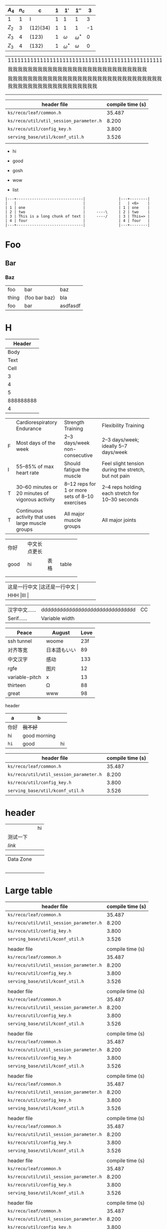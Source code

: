    | $A_4$ | $n_c$ | c        | $1$ | $1'$         | $1''$        |  3 |
   |-------+-------+----------+-----+--------------+--------------+----|
   | 1     |     1 | I        |   1 | 1            | 1            |  3 |
   | $Z_2$ |     3 | (12)(34) |   1 | 1            | 1            | -1 |
   | $Z_3$ |     4 | (123)    |   1 | $\omega$     | $\omega^{*}$ |  0 |
   | $Z_3$ |     4 | (132)    |   1 | $\omega^{*}$ | $\omega$     |  0 |

| 111111111111111111111111111111111111111111111111111111111111                                                     |
| 我我我我我我我我我我我我我我我我我我我我我我我我我我我我                                                         |
| 我我我我我我我我我我我我我我我我我我我我我我我我我我我我我我我我我我我我我我我我我我我我我我我我我我我我我我我我 |
|                                                                                                                  |
|                                                                                                                  |

| header file                             | compile time (s) |
|-----------------------------------------+------------------|
| =ks/reco/leaf/common.h=                 |           35.487 |
| =ks/reco/util/util_session_parameter.h= |            8.200 |
| =ks/reco/util/config_key.h=             |            3.800 |
| =serving_base/util/kconf_util.h=        |            3.526 |
|                                         |                  |

+ hi
+ good
+ gosh

- wow
- list


#+begin_example
|---+------------------------------|               |---+--------|
|   |                              |               |   | <6>    |
| 1 | one                          |               | 1 | one    |
| 2 | two                          |     ----\     | 2 | two    |
| 3 | This is a long chunk of text |     ----/     | 3 | This=> |
| 4 | four                         |               | 4 | four   |
|---+------------------------------|               |---+--------|
#+end_example

* Foo
** Bar
*** Baz
| foo   | bar           | baz      |
| thing | (foo bar baz) | bla      |
| foo   | bar           | asdfasdf |
| <0>   |               |          |

* H

|    Header |
|-----------|
|      Body |
|      Text |
|      Cell |
|         3 |
|         4 |
|         5 |
| 888888888 |
|         4 |

+--+--------------------+-----------------+-----------------------+
|  |Cardiorespiratory   |Strength         |Flexibility Training   |
|  |Endurance           |Training         |                       |
+--+--------------------+-----------------+-----------------------+
|F |Most days of the    |2–3 days/week    |2–3 days/week; ideally |
|  |week                |non-consecutive  |5–7 days/week          |
+--+--------------------+-----------------+-----------------------+
|I |55–85% of max heart |Should fatigue   |Feel slight tension    |
|  |rate                |the muscle       |during the stretch,    |
|  |                    |                 |but not pain           |
+--+--------------------+-----------------+-----------------------+
|T |30–60 minutes or 20 |8–12 reps for 1  |2–4 reps holding each  |
|  |minutes of vigorous |or more sets of  |stretch for 10–30      |
|  |activity            |8–10 exercises   |seconds                |
+--+--------------------+-----------------+-----------------------+
|T |Continuous activity |All major muscle |All major joints       |
|  |that uses large     |groups           |                       |
|  |muscle groups       |                 |                       |
+--+--------------------+-----------------+-----------------------+

+-----+-------------+-----+------+
|你好 |中文长点更长 |     |      |
+-----+-------------+-----+------+
|good |hi           |表格 |table |
+-----+-------------+-----+------+
|     |             |     |      |
+-----+-------------+-----+------+
|     |             |     |      |
+-----+-------------+-----+------+

+--------------------+--------------------+
|这是一行中文       |这还是一行中文     |
+--------------------+--------------------+
|HHH                |III                |
+--------------------+--------------------+

#+latex: : | Table      | Header         | Header |
|------------+---------------------------------+----|
| 汉字中文…… | ddddddddddddddddddddddddddddddd | CC |
| Serif……    | Variable width                  |    |
#+latex: : Table 

| Peace          | August       | Love |
|----------------+--------------+------|
| ssh tunnel     | woome        |  23f |
| 对齐等宽       | 日本語もいい |   89 |
| 中文汉字       | 感动         |  133 |
| rgfe           | 图片         |   12 |
| variable-pitch | x            |   13 |
| thirteen       | Ω            |   88 |
| great          | www          |   98 |

**** header
#+name: hey
| a    | b            |    |
|------+--------------+----|
| 你好 | +我不好+     |    |
| hi   | good morning |    |
| ~hi~ | good         | hi |

| header file                             | compile time (s) |
|-----------------------------------------+------------------|
| =ks/reco/leaf/common.h=                 |           35.487 |
| =ks/reco/util/util_session_parameter.h= |            8.200 |
| =ks/reco/util/config_key.h=             |            3.800 |
| =serving_base/util/kconf_util.h=        |            3.526 |


* header

|          |   | hi |
| 测试一下 |   |    |
| [[www.veemo.com][link]]     |   |    |

|----------------------------------+---+---|
| Data Zone                        |   |   |
|                                  |   |   |
| [[/Users/yuan/t/20200616151642.png]] |   |   |
|                                  |   |   |
|                                  |   |   |
|                                  |   |   |
|----------------------------------+---+---|

* Large table

| header file                             | compile time (s) |
|-----------------------------------------+------------------|
| =ks/reco/leaf/common.h=                 |           35.487 |
| =ks/reco/util/util_session_parameter.h= |            8.200 |
| =ks/reco/util/config_key.h=             |            3.800 |
| =serving_base/util/kconf_util.h=        |            3.526 |
|                                         |                  |
| header file                             | compile time (s) |
|-----------------------------------------+------------------|
| =ks/reco/leaf/common.h=                 |           35.487 |
| =ks/reco/util/util_session_parameter.h= |            8.200 |
| =ks/reco/util/config_key.h=             |            3.800 |
| =serving_base/util/kconf_util.h=        |            3.526 |
|                                         |                  |
| header file                             | compile time (s) |
|-----------------------------------------+------------------|
| =ks/reco/leaf/common.h=                 |           35.487 |
| =ks/reco/util/util_session_parameter.h= |            8.200 |
| =ks/reco/util/config_key.h=             |            3.800 |
| =serving_base/util/kconf_util.h=        |            3.526 |
|                                         |                  |
| header file                             | compile time (s) |
|-----------------------------------------+------------------|
| =ks/reco/leaf/common.h=                 |           35.487 |
| =ks/reco/util/util_session_parameter.h= |            8.200 |
| =ks/reco/util/config_key.h=             |            3.800 |
| =serving_base/util/kconf_util.h=        |            3.526 |
|                                         |                  |
| header file                             | compile time (s) |
|-----------------------------------------+------------------|
| =ks/reco/leaf/common.h=                 |           35.487 |
| =ks/reco/util/util_session_parameter.h= |            8.200 |
| =ks/reco/util/config_key.h=             |            3.800 |
| =serving_base/util/kconf_util.h=        |            3.526 |
|                                         |                  |
| header file                             | compile time (s) |
|-----------------------------------------+------------------|
| =ks/reco/leaf/common.h=                 |           35.487 |
| =ks/reco/util/util_session_parameter.h= |            8.200 |
| =ks/reco/util/config_key.h=             |            3.800 |
| =serving_base/util/kconf_util.h=        |            3.526 |
|                                         |                  |
| header file                             | compile time (s) |
|-----------------------------------------+------------------|
| =ks/reco/leaf/common.h=                 |           35.487 |
| =ks/reco/util/util_session_parameter.h= |            8.200 |
| =ks/reco/util/config_key.h=             |            3.800 |
| =serving_base/util/kconf_util.h=        |            3.526 |
|                                         |                  |
| header file                             | compile time (s) |
|-----------------------------------------+------------------|
| =ks/reco/leaf/common.h=                 |           35.487 |
| =ks/reco/util/util_session_parameter.h= |            8.200 |
| =ks/reco/util/config_key.h=             |            3.800 |
| =serving_base/util/kconf_util.h=        |            3.526 |
|                                         |                  |
| header file                             | compile time (s) |
|-----------------------------------------+------------------|
| =ks/reco/leaf/common.h=                 |           35.487 |
| =ks/reco/util/util_session_parameter.h= |            8.200 |
| =ks/reco/util/config_key.h=             |            3.800 |
| =serving_base/util/kconf_util.h=        |            3.526 |
|                                         |                  |
| header file                             | compile time (s) |
|-----------------------------------------+------------------|
| =ks/reco/leaf/common.h=                 |           35.487 |
| =ks/reco/util/util_session_parameter.h= |            8.200 |
| =ks/reco/util/config_key.h=             |            3.800 |
| =serving_base/util/kconf_util.h=        |            3.526 |
|                                         |                  |
| header file                             | compile time (s) |
|-----------------------------------------+------------------|
| =ks/reco/leaf/common.h=                 |           35.487 |
| =ks/reco/util/util_session_parameter.h= |            8.200 |
| =ks/reco/util/config_key.h=             |            3.800 |
| =serving_base/util/kconf_util.h=        |            3.526 |
|                                         |                  |
| header file                             | compile time (s) |
|-----------------------------------------+------------------|
| =ks/reco/leaf/common.h=                 |           35.487 |
| =ks/reco/util/util_session_parameter.h= |            8.200 |
| =ks/reco/util/config_key.h=             |            3.800 |
| =serving_base/util/kconf_util.h=        |            3.526 |
|                                         |                  |
| header file                             | compile time (s) |
|-----------------------------------------+------------------|
| =ks/reco/leaf/common.h=                 |           35.487 |
| =ks/reco/util/util_session_parameter.h= |            8.200 |
| =ks/reco/util/config_key.h=             |            3.800 |
| =serving_base/util/kconf_util.h=        |            3.526 |
|                                         |                  |



# Local Variables:
# eval: (visual-line-mode -1)
# End:
